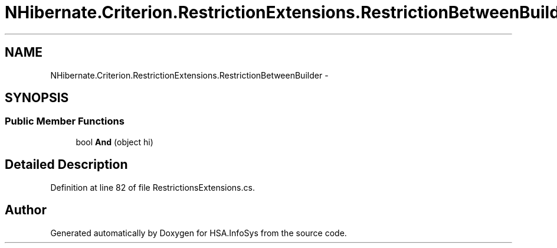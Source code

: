 .TH "NHibernate.Criterion.RestrictionExtensions.RestrictionBetweenBuilder" 3 "Fri Jul 5 2013" "Version 1.0" "HSA.InfoSys" \" -*- nroff -*-
.ad l
.nh
.SH NAME
NHibernate.Criterion.RestrictionExtensions.RestrictionBetweenBuilder \- 
.SH SYNOPSIS
.br
.PP
.SS "Public Member Functions"

.in +1c
.ti -1c
.RI "bool \fBAnd\fP (object hi)"
.br
.in -1c
.SH "Detailed Description"
.PP 
Definition at line 82 of file RestrictionsExtensions\&.cs\&.

.SH "Author"
.PP 
Generated automatically by Doxygen for HSA\&.InfoSys from the source code\&.
